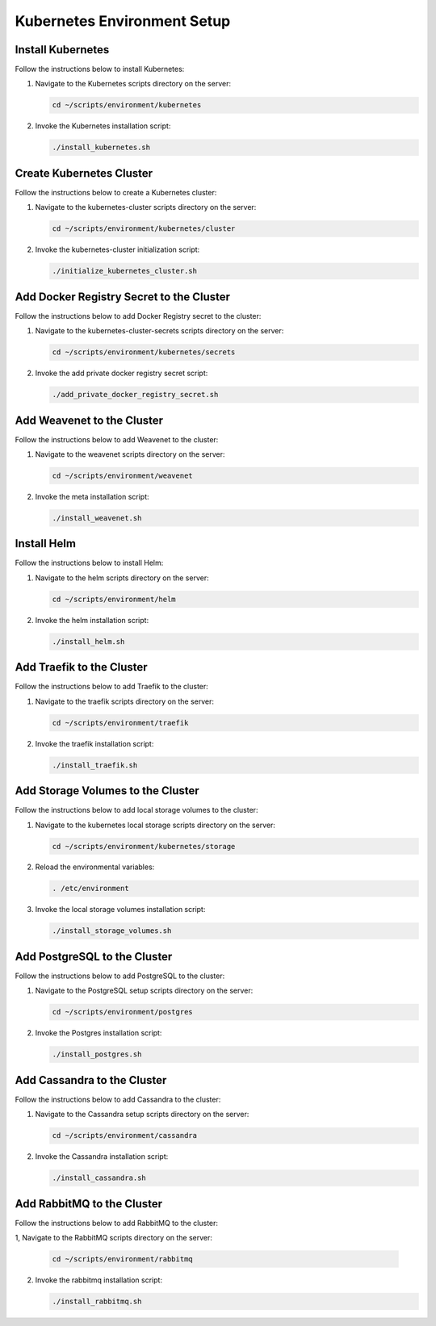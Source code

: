 Kubernetes Environment Setup
============================

Install Kubernetes
------------------

Follow the instructions below to install Kubernetes:

1. Navigate to the Kubernetes scripts directory on the server:

   .. code:: sh

      cd ~/scripts/environment/kubernetes

2. Invoke the Kubernetes installation script:

   .. code:: sh

      ./install_kubernetes.sh

Create Kubernetes Cluster
-------------------------

Follow the instructions below to create a Kubernetes cluster:

1. Navigate to the kubernetes-cluster scripts directory on the server:

   .. code:: sh

      cd ~/scripts/environment/kubernetes/cluster

2. Invoke the kubernetes-cluster initialization script:

   .. code:: sh

      ./initialize_kubernetes_cluster.sh

Add Docker Registry Secret to the Cluster
-----------------------------------------

Follow the instructions below to add Docker Registry secret to the
cluster:

1. Navigate to the kubernetes-cluster-secrets scripts directory on the
   server:

   .. code:: sh

      cd ~/scripts/environment/kubernetes/secrets

2. Invoke the add private docker registry secret script:

   .. code:: sh

      ./add_private_docker_registry_secret.sh

Add Weavenet to the Cluster
---------------------------

Follow the instructions below to add Weavenet to the cluster:

1. Navigate to the weavenet scripts directory on the server:

   .. code:: sh

      cd ~/scripts/environment/weavenet

2. Invoke the meta installation script:

   .. code:: sh

      ./install_weavenet.sh

Install Helm
------------

Follow the instructions below to install Helm:

1. Navigate to the helm scripts directory on the server:

   .. code:: sh

      cd ~/scripts/environment/helm

2. Invoke the helm installation script:

   .. code:: sh

      ./install_helm.sh

Add Traefik to the Cluster
--------------------------

Follow the instructions below to add Traefik to the cluster:

1. Navigate to the traefik scripts directory on the server:

   .. code:: sh

      cd ~/scripts/environment/traefik

2. Invoke the traefik installation script:

   .. code:: sh

      ./install_traefik.sh

Add Storage Volumes to the Cluster
----------------------------------

Follow the instructions below to add local storage volumes to the
cluster:

1. Navigate to the kubernetes local storage scripts directory on the
   server:

   .. code:: sh

      cd ~/scripts/environment/kubernetes/storage

2. Reload the environmental variables:

   .. code:: sh

      . /etc/environment

3. Invoke the local storage volumes installation script:

   .. code:: sh

      ./install_storage_volumes.sh

Add PostgreSQL to the Cluster
-----------------------------

Follow the instructions below to add PostgreSQL to the cluster:

1. Navigate to the PostgreSQL setup scripts directory on the server:

   .. code:: sh

      cd ~/scripts/environment/postgres

2. Invoke the Postgres installation script:

   .. code:: sh

      ./install_postgres.sh

Add Cassandra to the Cluster
----------------------------

Follow the instructions below to add Cassandra to the cluster:

1. Navigate to the Cassandra setup scripts directory on the server:

   .. code:: sh

      cd ~/scripts/environment/cassandra

2. Invoke the Cassandra installation script:

   .. code:: sh

      ./install_cassandra.sh

Add RabbitMQ to the Cluster
---------------------------

Follow the instructions below to add RabbitMQ to the cluster:

1, Navigate to the RabbitMQ scripts directory on the server:

   .. code:: sh

        cd ~/scripts/environment/rabbitmq

2. Invoke the rabbitmq installation script:

   .. code:: sh

      ./install_rabbitmq.sh
